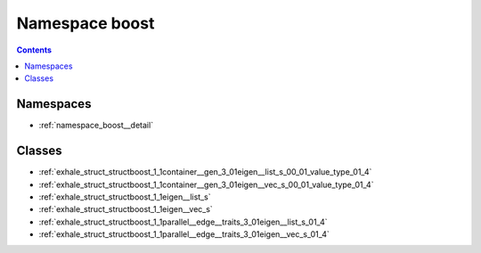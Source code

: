 
.. _namespace_boost:

Namespace boost
===============


.. contents:: Contents
   :local:
   :backlinks: none





Namespaces
----------


- :ref:`namespace_boost__detail`


Classes
-------


- :ref:`exhale_struct_structboost_1_1container__gen_3_01eigen__list_s_00_01_value_type_01_4`

- :ref:`exhale_struct_structboost_1_1container__gen_3_01eigen__vec_s_00_01_value_type_01_4`

- :ref:`exhale_struct_structboost_1_1eigen__list_s`

- :ref:`exhale_struct_structboost_1_1eigen__vec_s`

- :ref:`exhale_struct_structboost_1_1parallel__edge__traits_3_01eigen__list_s_01_4`

- :ref:`exhale_struct_structboost_1_1parallel__edge__traits_3_01eigen__vec_s_01_4`
